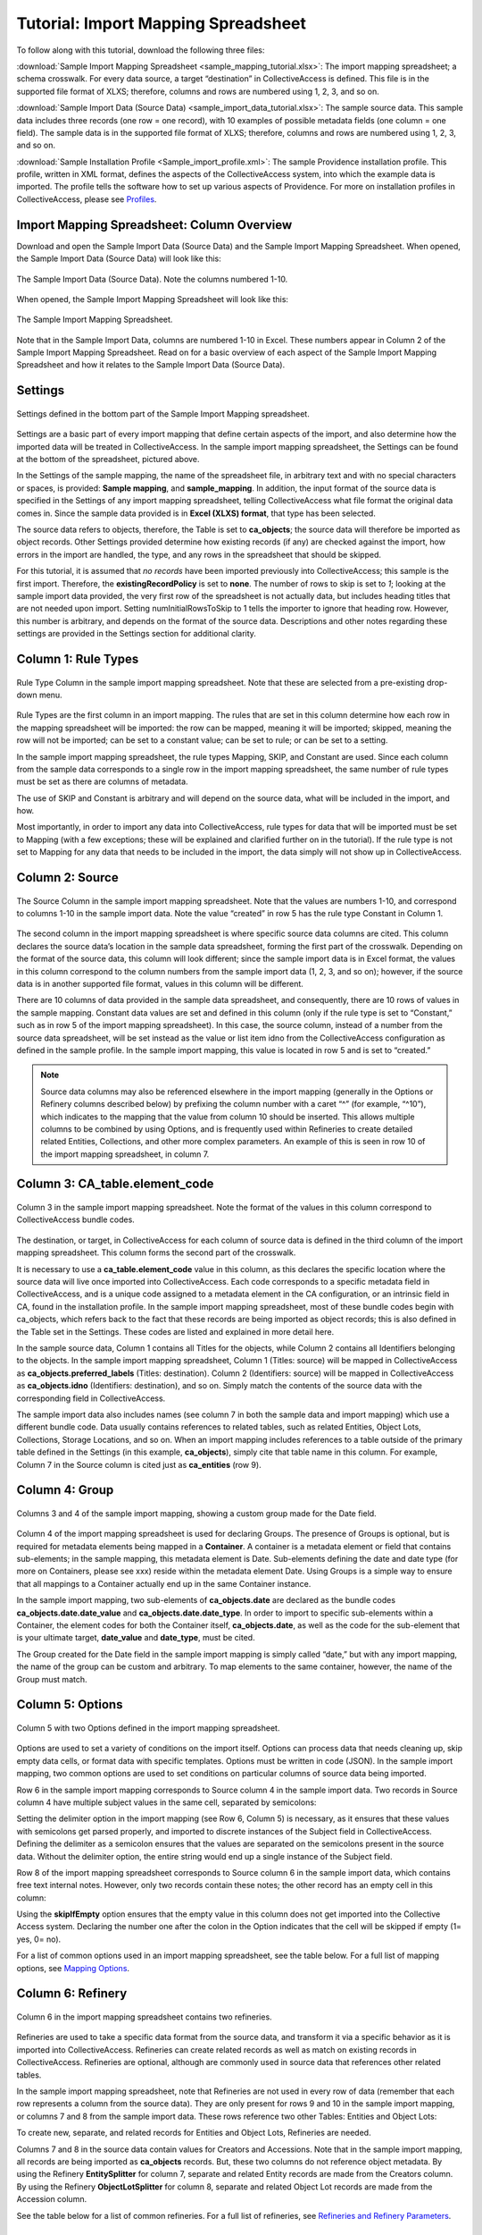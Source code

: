 .. _import_c_import_tutorial:

Tutorial: Import Mapping Spreadsheet
====================================

To follow along with this tutorial, download the following three files:

:download:`Sample Import Mapping Spreadsheet <sample_mapping_tutorial.xlsx>`: The import mapping spreadsheet; a schema crosswalk. For every data source, a target “destination” in CollectiveAccess is defined. This file is in the supported file format of XLXS; therefore, columns and rows are numbered using 1, 2, 3, and so on. 

:download:`Sample Import Data (Source Data) <sample_import_data_tutorial.xlsx>`: The sample source data. This sample data includes three records (one row = one record), with 10 examples of possible metadata fields (one column = one field). The sample data is in the supported file format of XLXS; therefore, columns and rows are numbered using 1, 2, 3, and so on. 

:download:`Sample Installation Profile <Sample_import_profile.xml>`: The sample Providence installation profile. This profile, written in XML format, defines the aspects of the CollectiveAccess system, into which the example data is imported. The profile tells the software how to set up various aspects of Providence. For more on installation profiles in CollectiveAccess, please see `Profiles <https://manual.collectiveaccess.org/dataModelling/Profiles.html>`_. 

Import Mapping Spreadsheet: Column Overview
-------------------------------------------

Download and open the Sample Import Data (Source Data) and the Sample Import Mapping Spreadsheet. When opened, the Sample Import Data (Source Data) will look like this: 

.. figure:: importtutorial1.png
   :align: center

   The Sample Import Data (Source Data). Note the columns numbered 1-10. 

When opened, the Sample Import Mapping Spreadsheet will look like this: 

.. figure:: importtutorial2.png
   :align: center

   The Sample Import Mapping Spreadsheet. 

Note that in the Sample Import Data, columns are numbered 1-10 in Excel. These numbers appear in Column 2 of the Sample Import Mapping Spreadsheet. Read on for a basic overview of each aspect of the Sample Import Mapping Spreadsheet and how it relates to the Sample Import Data (Source Data).

Settings
--------

.. figure:: importtutorial3.png
   :align: center

   Settings defined in the bottom part of the Sample Import Mapping spreadsheet. 

Settings are a basic part of every import mapping that define certain aspects of the import, and also determine how the imported data will be treated in CollectiveAccess. In the sample import mapping spreadsheet, the Settings can be found at the bottom of the spreadsheet, pictured above. 

In the Settings of the sample mapping, the name of the spreadsheet file, in arbitrary text and with no special characters or spaces, is provided: **Sample mapping**, and **sample_mapping**. In addition, the input format of the source data is specified in the Settings of any import mapping spreadsheet, telling CollectiveAccess what file format the original data comes in. Since the sample data provided is in **Excel (XLXS) format**, that type has been selected. 

The source data refers to objects, therefore, the Table is set to **ca_objects**; the source data will therefore be imported as object records. Other Settings provided determine how existing records (if any) are checked against the import, how errors in the import are handled, the type, and any rows in the spreadsheet that should be skipped. 

For this tutorial, it is assumed that *no records* have been imported previously into CollectiveAccess; this sample is the first import. Therefore, the **existingRecordPolicy** is set to **none**. The number of rows to skip is set to *1*; looking at the sample import data provided, the very first row of the spreadsheet is not actually data, but includes heading titles that are not needed upon import. Setting numInitialRowsToSkip to 1 tells the importer to ignore that heading row. However, this number is arbitrary, and depends on the format of the source data. Descriptions and other notes regarding these settings are provided in the Settings section for additional clarity. 

Column 1: Rule Types
--------------------

.. figure:: ruletype.png
   :scale: 50%
   :align: center

   Rule Type Column in the sample import mapping spreadsheet. Note that these are selected from a pre-existing drop-down menu.

Rule Types are the first column in an import mapping. The rules that are set in this column determine how each row in the mapping spreadsheet will be imported: the row can be mapped, meaning it will be imported; skipped, meaning the row will not be imported; can be set to a constant value; can be set to rule; or can be set to a setting. 

.. note: Only rule types corresponding to specific settings in the import mapping should be set to Setting. For rows that correspond to data, do not use this rule type. 

In the sample import mapping spreadsheet, the rule types Mapping, SKIP, and Constant are used. Since each column from the sample data corresponds to a single row in the import mapping spreadsheet, the same number of rule types must be set as there are columns of metadata. 

The use of SKIP and Constant is arbitrary and will depend on the source data, what will be included in the import, and how. 

Most importantly, in order to import any data into CollectiveAccess, rule types for data that will be imported must be set to Mapping (with a few exceptions; these will be explained and clarified further on in the tutorial). If the rule type is not set to Mapping for any data that needs to be included in the import, the data simply will not show up in CollectiveAccess. 

Column 2: Source
----------------

.. figure:: source.png
   :scale: 50%
   :align: center

   The Source Column in the sample import mapping spreadsheet. Note that the values are numbers 1-10, and correspond to columns 1-10 in the sample import data. Note the value “created” in row 5 has the rule type Constant in Column 1.  

The second column in the import mapping spreadsheet is where specific source data columns are cited. This column declares the source data’s location in the sample data spreadsheet, forming the first part of the crosswalk. Depending on the format of the source data, this column will look different; since the sample import data is in Excel format, the values in this column correspond to the column numbers from the sample import data (1, 2, 3, and so on); however, if the source data is in another supported file format, values in this column will be different. 

There are 10 columns of data provided in the sample data spreadsheet, and consequently, there are 10 rows of values in the sample mapping. Constant data values are set and defined in this column (only if the rule type is set to “Constant,” such as in row 5 of the import mapping spreadsheet). In this case, the source column, instead of a number from the source data spreadsheet, will be set instead as the value or list item idno from the CollectiveAccess configuration as defined in the sample profile. In the sample import mapping, this value is located in row 5 and is set to “created.” 

.. note:: Source data columns may also be referenced elsewhere in the import mapping (generally in the Options or Refinery columns described below) by prefixing the column number with a caret “^” (for example, “^10”), which indicates to the mapping that the value from column 10 should be inserted. This allows multiple columns to be combined by using Options, and is frequently used within Refineries to create detailed related Entities, Collections, and other more complex parameters. An example of this is seen in row 10 of the import mapping spreadsheet, in column 7. 

Column 3: CA_table.element_code
-------------------------------

.. figure:: tableelement.png
   :scale: 50%
   :align: center

   Column 3 in the sample import mapping spreadsheet. Note the format of the values in this column correspond to CollectiveAccess bundle codes.

The destination, or target, in CollectiveAccess for each column of source data is defined in the third column of the import mapping spreadsheet. This column forms the second part of the crosswalk. 

It is necessary to use a **ca_table.element_code** value in this column, as this declares the specific location where the source data will live once imported into CollectiveAccess. Each code corresponds to a specific metadata field in CollectiveAccess, and is a unique code assigned to a metadata element in the CA configuration, or an intrinsic field in CA, found in the installation profile. In the sample import mapping spreadsheet, most of these bundle codes begin with ca_objects, which refers back to the fact that these records are being imported as object records; this is also defined in the Table set in the Settings. These codes are listed and explained in more detail here. 

In the sample source data, Column 1 contains all Titles for the objects, while Column 2 contains all Identifiers belonging to the objects. In the sample import mapping spreadsheet, Column 1 (Titles: source) will be mapped in CollectiveAccess as **ca_objects.preferred_labels** (Titles: destination). Column 2 (Identifiers: source) will be mapped in CollectiveAccess as **ca_objects.idno** (Identifiers: destination), and so on. Simply match the contents of the source data with the corresponding field in CollectiveAccess. 

The sample import data also includes names (see column 7 in both the sample data and import mapping) which use a different bundle code. Data usually contains references to related tables, such as related Entities, Object Lots, Collections, Storage Locations, and so on. When an import mapping includes references to a table outside of the primary table defined in the Settings (in this example, **ca_objects**), simply cite that table name in this column. For example, Column 7 in the Source column is cited just as **ca_entities** (row 9). 

Column 4: Group
---------------

.. figure:: date.png
   :align: center
   :scale: 50%

   Columns 3 and 4 of the sample import mapping, showing a custom group made for the Date field.

Column 4 of the import mapping spreadsheet is used for declaring Groups. The presence of Groups is optional, but is required for metadata elements being mapped in a **Container**. A container is a metadata element or field that contains sub-elements; in the sample mapping, this metadata element is Date. Sub-elements defining the date and date type (for more on Containers, please see xxx) reside within the metadata element Date. Using Groups is a simple way to ensure that all mappings to a Container actually end up in the same Container instance.

In the sample import mapping, two sub-elements of **ca_objects.date** are declared as the bundle codes **ca_objects.date.date_value** and **ca_objects.date.date_type**. In order to import to specific sub-elements within a Container, the element codes for both the Container itself, **ca_objects.date**, as well as the code for the sub-element that is your ultimate target, **date_value** and **date_type**, must be cited. 

The Group created for the Date field in the sample import mapping is simply called “date,” but with any import mapping, the name of the group can be custom and arbitrary. To map elements to the same container, however, the name of the Group must match. 

Column 5: Options
-----------------

.. figure:: options.png
   :align: center
   :scale: 50%

   Column 5 with two Options defined in the import mapping spreadsheet. 

Options are used to set a variety of conditions on the import itself. Options can process data that needs cleaning up, skip empty data cells, or format data with specific templates. Options must be written in code (JSON). In the sample import mapping, two common options are used to set conditions on particular columns of source data being imported. 

Row 6 in the sample import mapping corresponds to Source column 4 in the sample import data. Two records in Source column 4 have multiple subject values in the same cell, separated by semicolons: 

.. image:: col4.png
   :scale: 50%
   :align: center

Setting the delimiter option in the import mapping (see Row 6, Column 5) is necessary, as it ensures that these values with semicolons get parsed properly, and imported to discrete instances of the Subject field in CollectiveAccess. Defining the delimiter as a semicolon ensures that the values are separated on the semicolons present in the source data. Without the delimiter option, the entire string would end up a single instance of the Subject field.

Row 8 of the import mapping spreadsheet corresponds to Source column 6 in the sample import data, which contains free text internal notes. However, only two records contain these notes; the other record has an empty cell in this column: 

.. image:: col6.png
   :scale: 50%
   :align: center

Using the **skipIfEmpty** option ensures that the empty value in this column does not get imported into the Collective Access system. Declaring the number one after the colon in the Option indicates that the cell will be skipped if empty (1= yes, 0= no). 

For a list of common options used in an import mapping spreadsheet, see the table below. For a full list of mapping options, see `Mapping Options <file:///Users/charlotteposever/Documents/ca_manual/providence/user/import/mappings/mappingOptions.html?highlight=options>`_. 

.. csv-table:: 
   :header-rows: 1
   :file: common_mapping_options.csv

Column 6: Refinery
------------------

.. figure:: refinery.png
   :scale: 50%
   :align: center

   Column 6 in the import mapping spreadsheet contains two refineries. 

Refineries are used to take a specific data format from the source data, and transform it via a specific behavior as it is imported into CollectiveAccess. Refineries can create related records as well as match on existing records in CollectiveAccess. Refineries are optional, although are commonly used in source data that references other related tables.  

In the sample import mapping spreadsheet, note that Refineries are not used in every row of data (remember that each row represents a column from the source data). They are only present for rows 9 and 10 in the sample import mapping, or columns 7 and 8 from the sample import data. These rows reference two other Tables: Entities and Object Lots: 

.. image:: refinery2.png
   :scale: 50%
   :align: center

To create new, separate, and related records for Entities and Object Lots, Refineries are needed. 

Columns 7 and 8 in the source data contain values for Creators and Accessions. Note that in the sample import mapping, all records are being imported as **ca_objects** records. But, these two columns do not reference object metadata. By using the Refinery **EntitySplitter** for column 7, separate and related Entity records are made from the Creators column. By using the Refinery **ObjectLotSplitter** for column 8, separate and related Object Lot records are made from the Accession column. 

See the table below for a list of common refineries. For a full list of refineries, see `Refineries and Refinery Parameters <file:///Users/charlotteposever/Documents/ca_manual/providence/user/import/mappings/refineries.html?highlight=refineries>`_. 

.. csv-table::
   :header-rows: 1
   :file: common_refineries.csv


Column 7: Refinery Parameters
-----------------------------

.. figure:: refineryparam.png
   :scale: 50%
   :align: center

   Columns 6 and 7 in the import mapping spreadsheet showing Refineries and the related Refinery Parameters, written in code. 

Refinery Parameters define the conditions for the refinery being used in the import mapping. Each time a Refinery is used in a mapping, a Refinery Parameter must be used to tell the importer exactly how to manipulate the source data, and create separate records. Like Options, Refinery parameters are written in code (JSON). 

In the sample import mapping, the Refinery **EntitySplitter** indicates that separate and related Entity records will be created from the Creators column in the source data. The Refinery Parameter simply specifies the relationship type that these records will have to other object records in the import (creator), as well as specifies the type of entity being created (individual). 

The Refinery **ObjectLotSplitter** indicates that separate and related Object Lot Records will be created from the Accession column in the source data. The Refinery Parameter specifies that these Object Lot records will be displayed as “gifts,” and will contain the Accession Number from column 9 in the source data. 

See the table below for a list of common refinery parameters. For a full list of refineries and refinery parameters, see `Refineries and Refinery Parameters <file:///Users/charlotteposever/Documents/ca_manual/providence/user/import/mappings/refineries.html?highlight=refineries>`_. 

.. csv-table::
   :header-rows: 1
   :file: common_refinery_parameters.csv

Column 8: Original Values
-------------------------

.. figure:: origvalue.png
   :scale: 50%
   :align: center

   Original values appear in row 12 of the import mapping spreadsheet. 

Certain values in the source data may need to be replaced with new values upon import. This is a common scenario in data that does not exactly match on a list item code for corresponding values in CollectiveAccess, but needs to match, to be imported correctly. This is an optional column, depending on the format of the source data. 

In the sample import data, Column 10 contains the following values: 

.. image:: origvalue1.png
   :scale: 50%
   :align: center

In the sample import mapping, three values are present in row 12. 

However, these values do not exist in a predetermined list in CollectiveAccess. By using original and replacement values, upon import, these values are transformed from “orig” to “original,” from “repro” to “reproduction,” and from “dontknow” to “unknown,” so that these values can match on the list item code for any corresponding values in CollectiveAccess. This ensures important data is kept, but changes its formatting to match that in CollectiveAccess. 

For more on the use of Original and Replacement Values, see `Use of Original Value/Replacement Value Columns <file:///Users/charlotteposever/Documents/ca_manual/providence/user/import/orig_replace_example.html>`_. 

Column 9: Replacement Values
----------------------------

.. figure:: origvalue.png
   :scale: 50%
   :align: center

   Replacement values in column 9 of the import mapping spreadsheet. 

This column is where the new values in a corresponding list item code for CollectiveAccess are input, which will be replacing the original values in the sample import data. Multiple values can be added to a single cell (shown above), as long as the replacement values match the original values line by line. Using the Original and Replacement columns is sufficient for transforming a small range of values upon import. 

Column 10: Source Description
-----------------------------

.. figure:: description.png
   :scale: 50%
   :align: center

   Source descriptions in the import mapping spreadsheet. 

This is an optional column in the import mapping spreadsheet. Source Description is where a plain text label or name for the original source column can go; this allows for easy reference to which fields are being mapped, and can make workflow easier when creating an import mapping. 

In the sample import mapping, a few of these values have been copied from the sample import data spreadsheet, indicating which rows contain which values from the sample source data. 

Column 11: Notes
----------------

.. figure:: notes.png
   :scale: 50%
   :align: center

   Notes in the import mapping spreadsheet.

This is an optional column in the import mapping spreadsheet which provides a space to explain how and why a certain line is mapped in the manner that it is. Both Column 10 and 11 in the import mapping spreadsheet can be useful for future reference if a mapping is intended to be used repeatedly, to ensure that the selected mapping matches the source data. In addition, Notes are also useful if mappings are collaborative effort, as they can explain in plain text why certain decisions were made. 

In the sample import mapping, these Notes include short comments clarifying various aspects of the mapping. 


